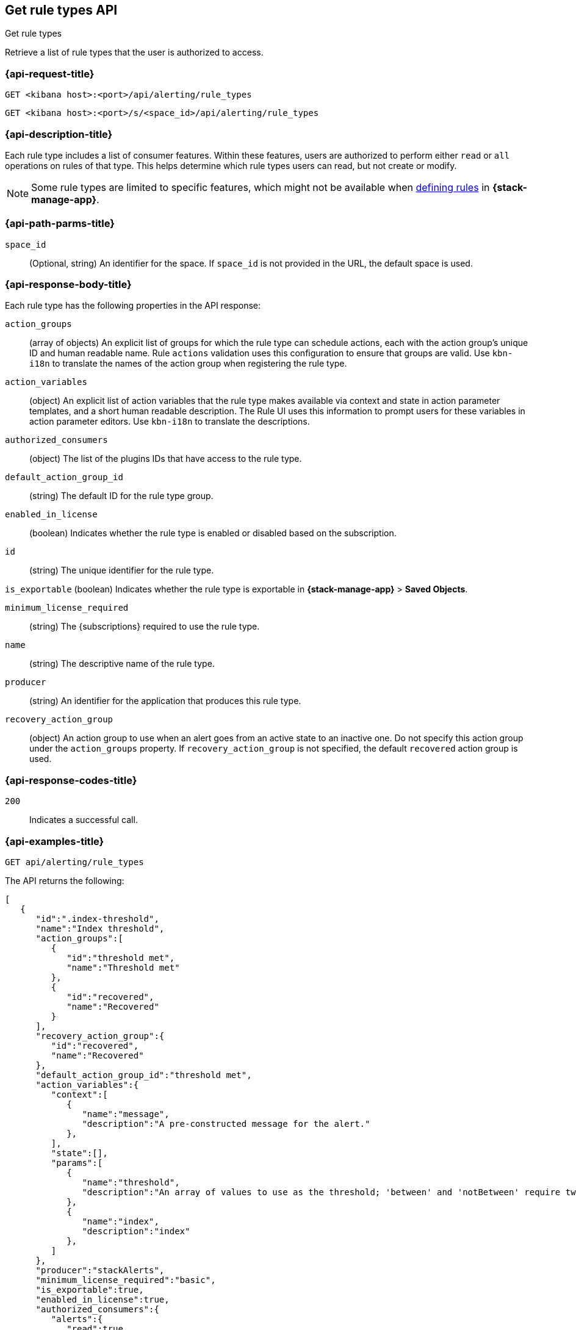 [[list-rule-types-api]]
== Get rule types API
++++
<titleabbrev>Get rule types</titleabbrev>
++++

Retrieve a list of rule types that the user is authorized to access.

[[list-rule-types-api-request]]
=== {api-request-title}

`GET <kibana host>:<port>/api/alerting/rule_types`

`GET <kibana host>:<port>/s/<space_id>/api/alerting/rule_types`

////
=== {api-prereq-title}

////

=== {api-description-title}

Each rule type includes a list of consumer features. Within these features,
users are authorized to perform either `read` or `all` operations on rules of
that type. This helps determine which rule types users can read, but not create
or modify.

NOTE: Some rule types are limited to specific features, which might not be
available when <<create-edit-rules,defining rules>> in *{stack-manage-app}*.

[[list-rule-types-api-params]]
=== {api-path-parms-title}

`space_id`::
(Optional, string) An identifier for the space. If `space_id` is not provided in
the URL, the default space is used.

[[list-rule-types-response]]
=== {api-response-body-title}

Each rule type has the following properties in the API response:

`action_groups`::
(array of objects) An explicit list of groups for which the rule type can
schedule actions, each with the action group's unique ID and human readable name.
Rule `actions` validation uses this configuration to ensure that groups are
valid. Use `kbn-i18n` to translate the names of the action group when
registering the rule type.
//TBD: The kbn-i18n phrase doesn't seem appropriate for this context. Can we remove it?

`action_variables`::
(object) An explicit list of action variables that the rule type makes available
via context and state in action parameter templates, and a short human readable
description. The Rule UI uses this information to prompt users for these
variables in action parameter editors. Use `kbn-i18n` to translate the
descriptions.
//TBD: What is the intent of "explicit list"? Can we drop "explicit"?
//TBD: Which "Rule UI" does this refer to? Is it only the "Rules and Connectors" UI in Stack Management? Or do all apps use this information?
//TBD: The kbn-i18n sentence seems out of context here too. Can we remove it?

`authorized_consumers`::
(object) The list of the plugins IDs that have access to the rule type.

`default_action_group_id`::
(string) The default ID for the rule type group.

`enabled_in_license`::
(boolean) Indicates whether the rule type is enabled or disabled based on the
subscription.

`id`::
(string) The unique identifier for the rule type.

`is_exportable`
(boolean) Indicates whether the rule type is exportable in *{stack-manage-app}*
> *Saved Objects*.

`minimum_license_required`::
(string) The {subscriptions} required to use the rule type.

`name`::
(string) The descriptive name of the rule type.

`producer`::
(string) An identifier for the application that produces this rule type.

`recovery_action_group`::
(object) An action group to use when an alert goes from an active state to an
inactive one. Do not specify this action group under the `action_groups`
property. If `recovery_action_group` is not specified, the default `recovered` action group is used.
//TBD: The "Do not use..." phrase doesn't seem appropriate here, since we're listing not setting these properties. Can we remove it?

[[list-rule-types-api-codes]]
=== {api-response-codes-title}

`200`::
    Indicates a successful call.

[[list-rule-types-api-example]]
=== {api-examples-title}

[source,sh]
--------------------------------------------------
GET api/alerting/rule_types
--------------------------------------------------
// KIBANA

The API returns the following:

[source,sh]
--------------------------------------------------
[
   {
      "id":".index-threshold",
      "name":"Index threshold",
      "action_groups":[
         {
            "id":"threshold met",
            "name":"Threshold met"
         },
         {
            "id":"recovered",
            "name":"Recovered"
         }
      ],
      "recovery_action_group":{
         "id":"recovered",
         "name":"Recovered"
      },
      "default_action_group_id":"threshold met",
      "action_variables":{
         "context":[
            {
               "name":"message",
               "description":"A pre-constructed message for the alert."
            },
         ],
         "state":[],
         "params":[
            {
               "name":"threshold",
               "description":"An array of values to use as the threshold; 'between' and 'notBetween' require two values, the others require one."
            },
            {
               "name":"index",
               "description":"index"
            },
         ]
      },
      "producer":"stackAlerts",
      "minimum_license_required":"basic",
      "is_exportable":true,
      "enabled_in_license":true,
      "authorized_consumers":{
         "alerts":{
            "read":true,
            "all":true
         },
         "stackAlerts":{
            "read":true,
            "all":true
         },
         "uptime":{
            "read":true,
            "all":true
         }
      }
   }
]
--------------------------------------------------
